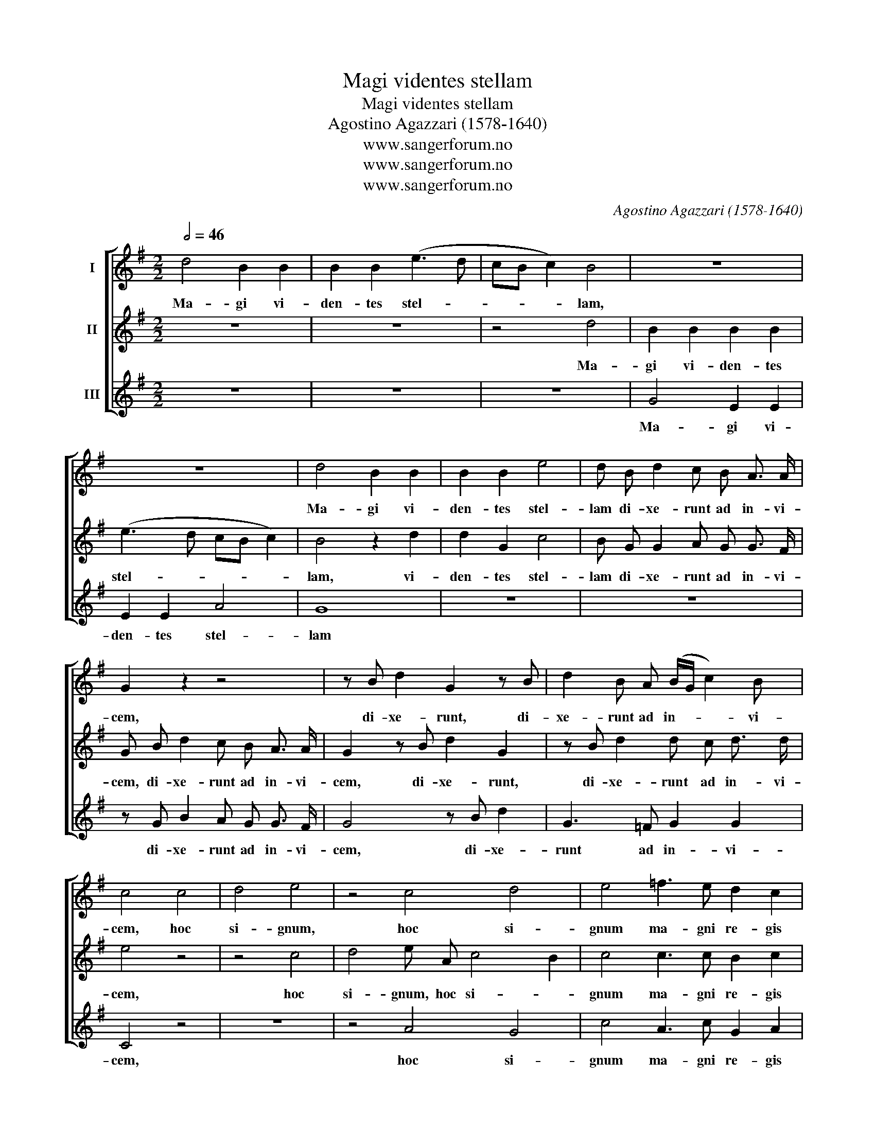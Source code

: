 X:1
T:Magi videntes stellam
T:Magi videntes stellam
T:Agostino Agazzari (1578-1640)
T:www.sangerforum.no
T:www.sangerforum.no
T:www.sangerforum.no
C:Agostino Agazzari (1578-1640)
Z:www.sangerforum.no
%%score [ 1 2 3 ]
L:1/8
Q:1/2=46
M:2/2
K:G
V:1 treble nm="I"
V:2 treble nm="II"
V:3 treble nm="III"
V:1
 d4 B2 B2 | B2 B2 (e3 d | cB c2) B4 | z8 | z8 | d4 B2 B2 | B2 B2 e4 | d B d2 c B A3/2 A/ | %8
w: Ma- gi vi-|den- tes stel- *|* * * lam,|||Ma- gi vi-|den- tes stel-|lam di- xe- runt ad in- vi-|
 G2 z2 z4 | z B d2 G2 z B | d2 B A (B/G/ c2) B | c4 c4 | d4 e4 | z4 c4 d4 | e4 =f3 e d2 c2 | %15
w: cem,|di- xe- runt, di-|xe- runt ad in- * * vi-|cem, hoc|si- gnum,|hoc si-|gnum ma- gni re- gis|
 d4 z2 B2 A2 G2 | z4 z2 B2 | A2 G2 z4 | z2 e2 d2 c2 | z2 e2 d4 | c4 z2 d2 d2 c2 | B4 B2 B2 | %22
w: est. E- a- mus,|e-|a- mus,|e- a- mus,|e- a-|mus, Et re- qui-|ra- mus et|
 e3 d c2 B2 | (AB c4 B2) | c4 z4 | z4 z4 z2 d2 | e3 d c2 B2 A4 | B4 z2 e4 d2 | B2 A2 B4 | %29
w: of- fe- ra- mus|e- * * *|i,|et|of- fe- ra- mus e-|i au- rum|thus et myr-|
 A2 c4 B2 | e2 e2 d4 | c2 e4 d2 | c2 B2 A4 | B2 d d c A B B | A2 d2 z2 g g | =f d e e d2 c2 | %36
w: rham, au- rum|thus et myr-|rham, au- rum|thus et myr-|rham, Al- le- lu- ia, al- le-|lu- ia, al- le-|lu- ia, al- le- lu- ia,|
 z2 c c B d e e | c d B3/2 c/ A4 | G2 d d c A B B | A2 d2 z2 g g | =f d e e d2 c2 | %41
w: al- le- lu- ia, al- le-|lu- ia, al- le- lu-|ia, al- le- lu- ia, al- le-|lu- ia, al- le-|lu- ia, al- le- lu- ia,|
 z2 c c B d e e | c d B3/2 c/ A4 | G2 d d c A B B e4 | d12 |] %45
w: al- le- lu- ia, al- le-|lu- ia, al- le- lu-|ia, al- le- lu- ia, al- le- lu-|ia.|
V:2
 z8 | z8 | z4 d4 | B2 B2 B2 B2 | (e3 d cB c2) | B4 z2 d2 | d2 G2 c4 | B G G2 A G G3/2 F/ | %8
w: ||Ma-|gi vi- den- tes|stel- * * * *|lam, vi-|den- tes stel-|lam di- xe- runt ad in- vi-|
 G B d2 c B A3/2 A/ | G2 z B d2 G2 | z B d2 d c d3/2 d/ | e4 z4 | z4 c4 | d4 e A c4 B2 | %14
w: cem, di- xe- runt ad in- vi-|cem, di- xe- runt,|di- xe- runt ad in- vi-|cem,|hoc|si- gnum, hoc si- *|
 c4 c3 c B2 c2 | B4 z4 z2 B2 | A2 G2 z4 | z2 B2 A2 c2 | z4 z2 e2 | d2 c c (B c2 B) | %20
w: gnum ma- gni re- gis|est. E-|a- mus,|e- a- mus|e-|a- mus, e- a- * *|
 c4 z2 B2 B2 A2 | ^G4 G4 | z8 | z4 z2 d2 | e3 d c2 B2 | (ABcB dc c4 B2) | c2 c B A2 G2 G2 F2 | %27
w: mus, Et re- qui-|ra- mus||et|of- fe- ra- mus|e- * * * * * * *|i, of- fe- ra- mus e- *|
 G4 c6 B2 | ^G2 A2 A2 G2 | A2 e4 d2 | c A (c4 B2) | c2 c4 B2 | A G G4 F2 | G4 z2 d d | %34
w: i au- rum|thus et myr- *|rham, au- rum|thus et myr- *|rham, au- rum|thus et myr- *|rham, Al- le-|
 c A B B A2 G2 | z2 g g =f d e e | d2 c2 z2 c c | A A G E (F G2 F) | G4 z2 d d | c A B B A2 G2 | %40
w: lu- ia, al- le- lu- ia,|al- le- lu- ia, al- le-|lu- ia, al- le-|lu- ia, al- le- lu- * *|ia, al- le-|lu- ia, al- le- lu- ia,|
 z2 g g =f d e e | d2 c2 z2 c c | A A G E (=F G2 F) | G2 B B c e d d c4 | B12 |] %45
w: al- le- lu- ia, al- le-|lu- ia, al- le-|lu- ia, al- le- lu- * *|ia, al- le- lu- ia, al- le- lu-|ia.|
V:3
 z8 | z8 | z8 | G4 E2 E2 | E2 E2 A4 | G8 | z8 | z8 | z G B2 A G G3/2 F/ | G4 z B d2 | G3 =F G2 G2 | %11
w: |||Ma- gi vi-|den- tes stel-|lam|||di- xe- runt ad in- vi-|cem, di- xe-|runt ad in- vi-|
 C4 z4 | z8 | z4 A4 G4 | c4 A3 c G2 A2 | G4 z4 z4 | z2 B2 A2 G2 | z4 z2 e2 | d2 c2 z2 c2 | %19
w: cem,||hoc si-|gnum ma- gni re- gis|est.|E- a- mus,|e-|a- mus, e-|
 B2 c C G4 | C4 G4 G2 A2 | E4 E4 | z8 | z8 | z4 z2 G2 | A3 G =F2 E2 D4 | C2 E E =F2 G2 D4 | %27
w: a- mus, e- a-|mus, Et re- qui-|ra- mus|||et|of- fe- ra- mus e-|i, of- fe- ra- mus e-|
 G4 C6 D2 | E2 =F2 E4 | A4 z4 | z8 | z2 C4 D2 | =F2 G2 D4 | G2 G G A D z2 | z2 G G =F D E E | %35
w: i au- rum|thus et myr-|rham,||au- rum|thus et myr-|rham, Al- le- lu- ia,|al- le- lu- ia, al- le-|
 D2 C2 z2 c c | B G A A G G C C | =F D G G D4 | G2 G G A D z2 | z2 G G =F D E E | %40
w: lu- ia, al- le-|lu- ia, al- le- lu- ia, al- le-|lu- ia, al- le- lu-|ia, al- le- lu- ia,|al- le- lu- ia, al- le-|
"_\n\nVismennene så stjernen og sa:\nDette er tegnet på en stor konge.\nLa oss dra og se ham og gi ham gull, røkelse og myrra, halleluja.\n\n" D2 C2 z2 c c | %41
w: lu- ia, al- le-|
 B G A A G G C C | =F D G G D4 | G2 G G =F C G G C4 | G12 |] %45
w: lu- ia, al- le- lu- ia, al- le-|lu- ia, al- le- lu-|ia, al- le- lu- ia, al- le- lu-|ia.|

